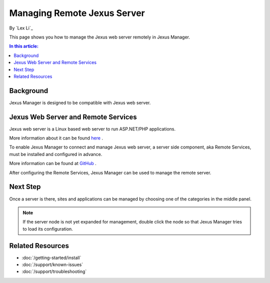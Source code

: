 Managing Remote Jexus Server
============================

By `Lex Li`_

This page shows you how to manage the Jexus web server remotely in Jexus
Manager.

.. contents:: In this article:
  :local:
  :depth: 1

Background
----------
Jexus Manager is designed to be compatible with Jexus web server.

Jexus Web Server and Remote Services
------------------------------------
Jexus web server is a Linux based web server to run ASP.NET/PHP applications.

More information about it can be found
`here <https://server.jexusmanager.com/>`_ .

To enable Jexus Manager to connect and manage Jexus web server, a server side
component, aka Remote Services, must be installed and configured in advance.

More information can be found at
`GitHub <https://github.com/jexuswebserver/RemoteServices/releases>`_ .

After configuring the Remote Services, Jexus Manager can be used to manage the
remote server.

Next Step
---------
Once a server is there, sites and applications can be managed by choosing one
of the categories in the middle panel.

.. image:: /_static/jexus.png

.. note:: If the server node is not yet expanded for management, double click
   the node so that Jexus Manager tries to load its configuration.

Related Resources
-----------------

- :doc:`/getting-started/install`
- :doc:`/support/known-issues`
- :doc:`/support/troubleshooting`
